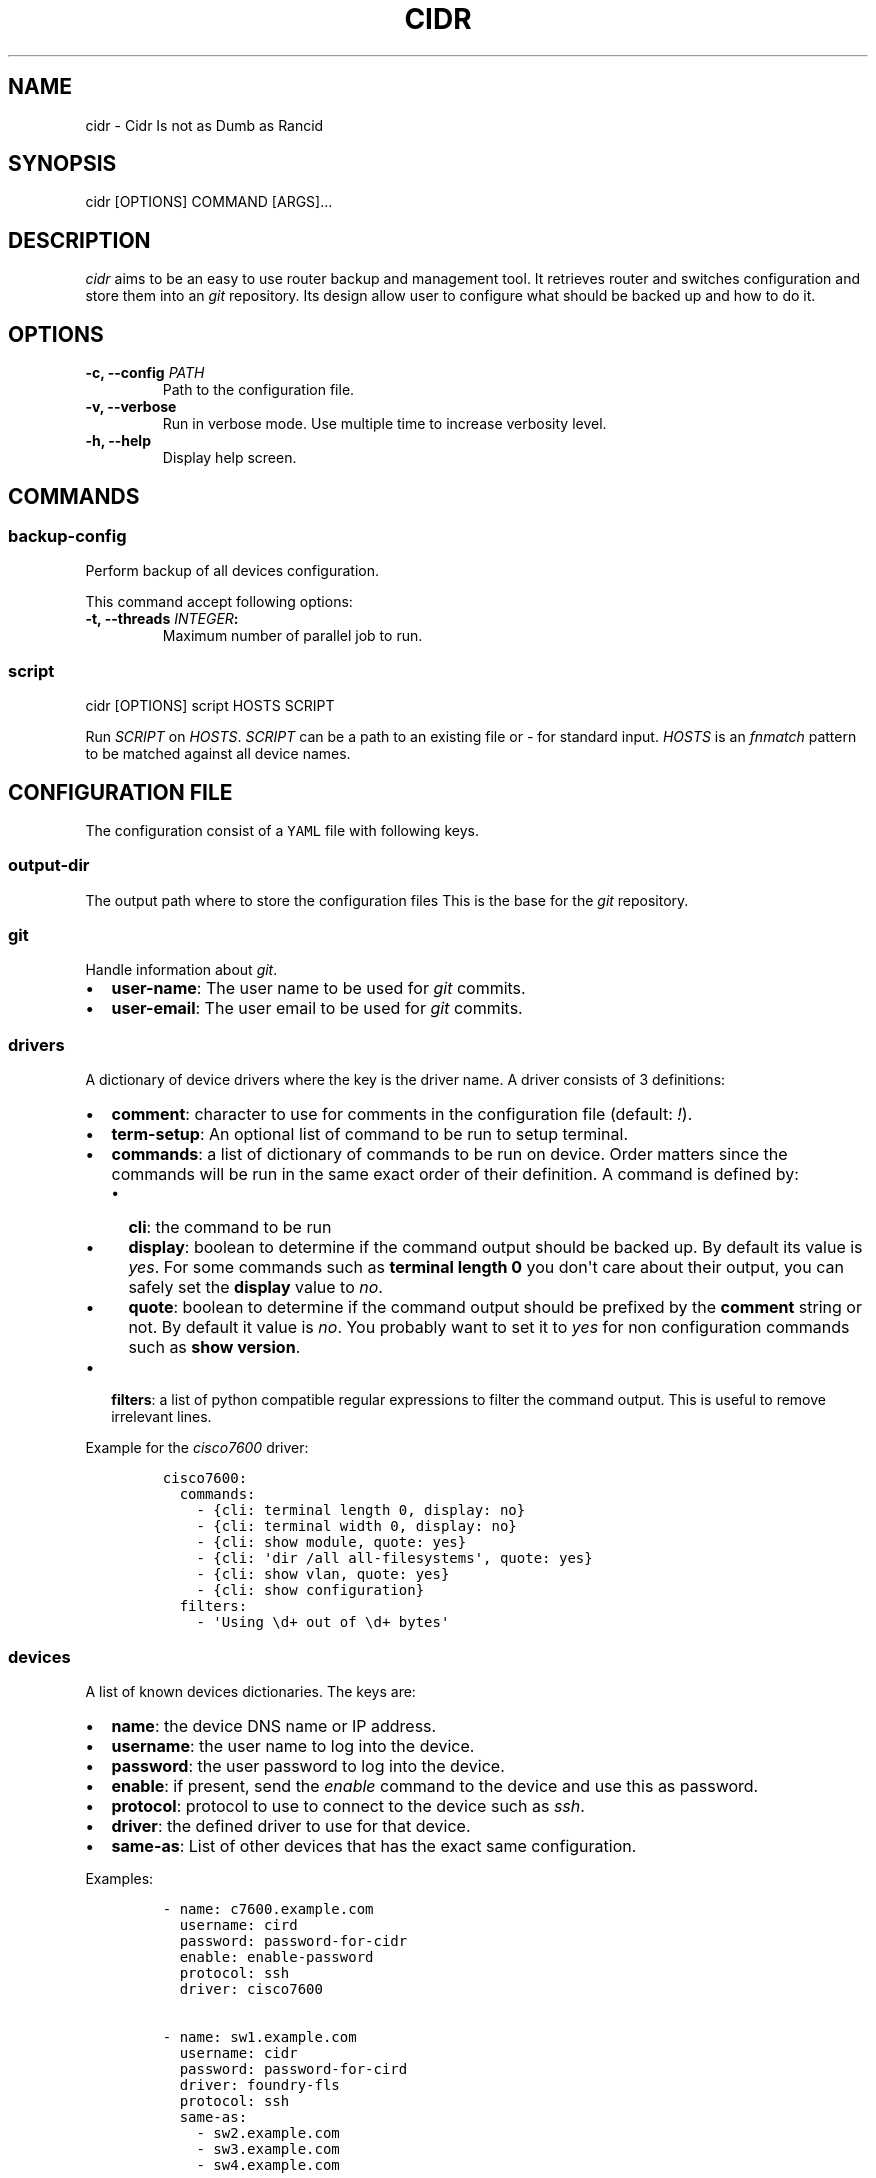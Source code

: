 .TH "CIDR" "1" "" "CIDR User Manual" ""
.SH NAME
.PP
cidr \- Cidr Is not as Dumb as Rancid
.SH SYNOPSIS
.PP
cidr [OPTIONS] COMMAND [ARGS]...
.SH DESCRIPTION
.PP
\f[I]cidr\f[] aims to be an easy to use router backup and management
tool.
It retrieves router and switches configuration and store them into an
\f[I]git\f[] repository.
Its design allow user to configure what should be backed up and how to
do it.
.SH OPTIONS
.TP
.B \-c, \-\-config \f[I]PATH\f[]
Path to the configuration file.
.RS
.RE
.TP
.B \-v, \-\-verbose
Run in verbose mode.
Use multiple time to increase verbosity level.
.RS
.RE
.TP
.B \-h, \-\-help
Display help screen.
.RS
.RE
.SH COMMANDS
.SS \f[B]backup\-config\f[]
.PP
Perform backup of all devices configuration.
.PP
This command accept following options:
.TP
.B \-t, \-\-threads \f[I]INTEGER\f[]:
Maximum number of parallel job to run.
.RS
.RE
.SS \f[B]script\f[]
.PP
cidr [OPTIONS] script HOSTS SCRIPT
.PP
Run \f[I]SCRIPT\f[] on \f[I]HOSTS\f[].
\f[I]SCRIPT\f[] can be a path to an existing file or \f[I]\-\f[] for
standard input.
\f[I]HOSTS\f[] is an \f[I]fnmatch\f[] pattern to be matched against all
device names.
.SH CONFIGURATION FILE
.PP
The configuration consist of a \f[C]YAML\f[] file with following keys.
.SS \f[B]output\-dir\f[]
.PP
The output path where to store the configuration files This is the base
for the \f[I]git\f[] repository.
.SS \f[B]git\f[]
.PP
Handle information about \f[I]git\f[].
.IP \[bu] 2
\f[B]user\-name\f[]: The user name to be used for \f[I]git\f[] commits.
.IP \[bu] 2
\f[B]user\-email\f[]: The user email to be used for \f[I]git\f[]
commits.
.SS \f[B]drivers\f[]
.PP
A dictionary of device drivers where the key is the driver name.
A driver consists of 3 definitions:
.IP \[bu] 2
\f[B]comment\f[]: character to use for comments in the configuration
file (default: \f[I]!\f[]).
.IP \[bu] 2
\f[B]term\-setup\f[]: An optional list of command to be run to setup
terminal.
.IP \[bu] 2
\f[B]commands\f[]: a list of dictionary of commands to be run on device.
Order matters since the commands will be run in the same exact order of
their definition.
A command is defined by:
.RS 2
.IP \[bu] 2
\f[B]cli\f[]: the command to be run
.IP \[bu] 2
\f[B]display\f[]: boolean to determine if the command output should be
backed up.
By default its value is \f[I]yes\f[].
For some commands such as \f[B]terminal length 0\f[] you don\[aq]t care
about their output, you can safely set the \f[B]display\f[] value to
\f[I]no\f[].
.IP \[bu] 2
\f[B]quote\f[]: boolean to determine if the command output should be
prefixed by the \f[B]comment\f[] string or not.
By default it value is \f[I]no\f[].
You probably want to set it to \f[I]yes\f[] for non configuration
commands such as \f[B]show version\f[].
.RE
.IP \[bu] 2
\f[B]filters\f[]: a list of python compatible regular expressions to
filter the command output.
This is useful to remove irrelevant lines.
.PP
Example for the \f[I]cisco7600\f[] driver:
.IP
.nf
\f[C]
cisco7600:
\ \ commands:
\ \ \ \ \-\ {cli:\ terminal\ length\ 0,\ display:\ no}
\ \ \ \ \-\ {cli:\ terminal\ width\ 0,\ display:\ no}
\ \ \ \ \-\ {cli:\ show\ module,\ quote:\ yes}
\ \ \ \ \-\ {cli:\ \[aq]dir\ /all\ all\-filesystems\[aq],\ quote:\ yes}
\ \ \ \ \-\ {cli:\ show\ vlan,\ quote:\ yes}
\ \ \ \ \-\ {cli:\ show\ configuration}
\ \ filters:
\ \ \ \ \-\ \[aq]Using\ \\d+\ out\ of\ \\d+\ bytes\[aq]
\f[]
.fi
.SS \f[B]devices\f[]
.PP
A list of known devices dictionaries.
The keys are:
.IP \[bu] 2
\f[B]name\f[]: the device DNS name or IP address.
.IP \[bu] 2
\f[B]username\f[]: the user name to log into the device.
.IP \[bu] 2
\f[B]password\f[]: the user password to log into the device.
.IP \[bu] 2
\f[B]enable\f[]: if present, send the \f[I]enable\f[] command to the
device and use this as password.
.IP \[bu] 2
\f[B]protocol\f[]: protocol to use to connect to the device such as
\f[I]ssh\f[].
.IP \[bu] 2
\f[B]driver\f[]: the defined driver to use for that device.
.IP \[bu] 2
\f[B]same\-as\f[]: List of other devices that has the exact same
configuration.
.PP
Examples:
.IP
.nf
\f[C]
\-\ name:\ c7600.example.com
\ \ username:\ cird
\ \ password:\ password\-for\-cidr
\ \ enable:\ enable\-password
\ \ protocol:\ ssh
\ \ driver:\ cisco7600

\-\ name:\ sw1.example.com
\ \ username:\ cidr
\ \ password:\ password\-for\-cird
\ \ driver:\ foundry\-fls
\ \ protocol:\ ssh
\ \ same\-as:
\ \ \ \ \-\ sw2.example.com
\ \ \ \ \-\ sw3.example.com
\ \ \ \ \-\ sw4.example.com
\f[]
.fi
.SH SEE ALSO
.IP \[bu] 2
Exscript (https://github.com/knipknap/exscript/): the connection library
used by \f[I]cidr\f[].
.SH AUTHORS
.PP
\f[I]cidr\f[] is written by Sébastien Gross <seb•ɑƬ•chezwam•ɖɵʈ•org>
(\f[B]\@renard_0\f[]).
.SH COPYRIGHT
.PP
Copyright © 2015 Sébastien Gross <seb•ɑƬ•chezwam•ɖɵʈ•org>.
.PP
Released under WTFPL version 2 or
higher (http://sam.zoy.org/wtfpl/COPYING).
.SH AUTHORS
March 13, 2015.
